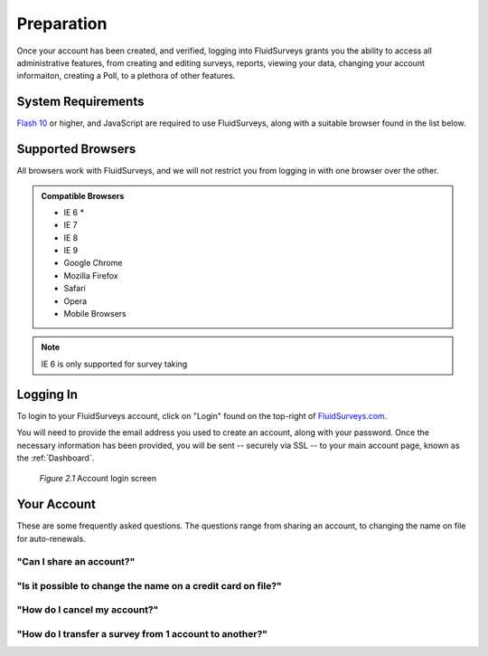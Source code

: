 Preparation
===========

Once your account has been created, and verified, logging into FluidSurveys grants you the ability to access all administrative features, from creating and editing surveys, reports, viewing your data, changing your account informaiton, creating a Poll, to a plethora of other features.

System Requirements
-------------------

`Flash 10`_ or higher, and JavaScript are required to use FluidSurveys, along with a suitable browser found in the list below.

.. _Flash 10: http://get.adobe.com/flashplayer/

Supported Browsers
------------------

All browsers work with FluidSurveys, and we will not restrict you from logging in with one browser over the other.

.. admonition:: Compatible Browsers

	* IE 6 *
	* IE 7
	* IE 8
	* IE 9
	* Google Chrome
	* Mozilla Firefox
	* Safari
	* Opera
	* Mobile Browsers

.. note::

	 IE 6 is only supported for survey taking

Logging In
----------

To login to your FluidSurveys account, click on "Login" found on the top-right of `FluidSurveys.com`_. 

You will need to provide the email address you used to create an account, along with your password. Once the necessary information has been provided, you will be sent -- securely via SSL -- to your main account page, known as the :ref:`Dashboard`.

	.. _FluidSurveys.com: http://www.fluidsurveys.com/

	.. figure:: ../../resources/starting/default_login_screen.png
		:scale: 70%
		:align: center
		:class: screenshot

		*Figure 2.1* Account login screen

Your Account
------------

These are some frequently asked questions. The questions range from sharing an account, to changing the name on file for auto-renewals. 

"Can I share an account?"
^^^^^^^^^^^^^^^^^^^^^^^^^

"Is it possible to change the name on a credit card on file?"
^^^^^^^^^^^^^^^^^^^^^^^^^^^^^^^^^^^^^^^^^^^^^^^^^^^^^^^^^^^^^

"How do I cancel my account?"
^^^^^^^^^^^^^^^^^^^^^^^^^^^^^

"How do I transfer a survey from 1 account to another?"
^^^^^^^^^^^^^^^^^^^^^^^^^^^^^^^^^^^^^^^^^^^^^^^^^^^^^^^